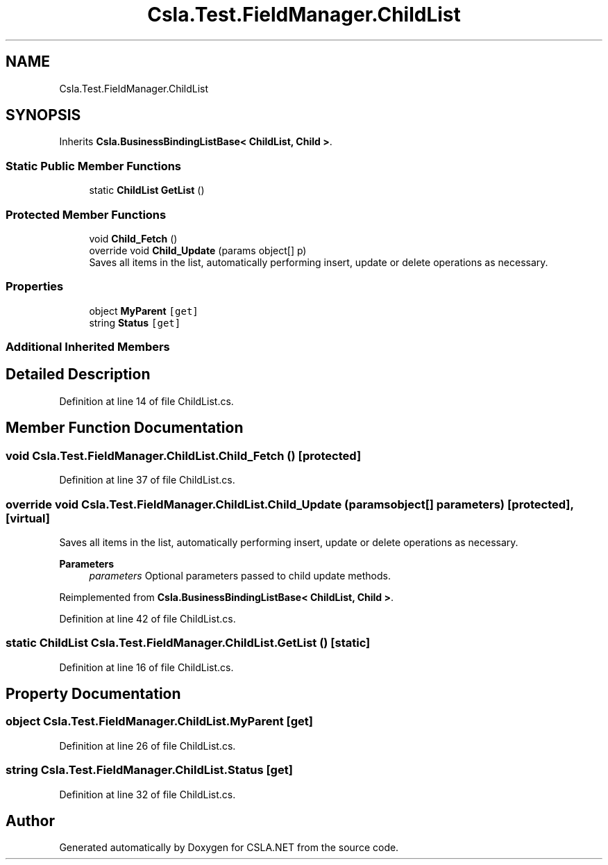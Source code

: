 .TH "Csla.Test.FieldManager.ChildList" 3 "Wed Jul 21 2021" "Version 5.4.2" "CSLA.NET" \" -*- nroff -*-
.ad l
.nh
.SH NAME
Csla.Test.FieldManager.ChildList
.SH SYNOPSIS
.br
.PP
.PP
Inherits \fBCsla\&.BusinessBindingListBase< ChildList, Child >\fP\&.
.SS "Static Public Member Functions"

.in +1c
.ti -1c
.RI "static \fBChildList\fP \fBGetList\fP ()"
.br
.in -1c
.SS "Protected Member Functions"

.in +1c
.ti -1c
.RI "void \fBChild_Fetch\fP ()"
.br
.ti -1c
.RI "override void \fBChild_Update\fP (params object[] p)"
.br
.RI "Saves all items in the list, automatically performing insert, update or delete operations as necessary\&. "
.in -1c
.SS "Properties"

.in +1c
.ti -1c
.RI "object \fBMyParent\fP\fC [get]\fP"
.br
.ti -1c
.RI "string \fBStatus\fP\fC [get]\fP"
.br
.in -1c
.SS "Additional Inherited Members"
.SH "Detailed Description"
.PP 
Definition at line 14 of file ChildList\&.cs\&.
.SH "Member Function Documentation"
.PP 
.SS "void Csla\&.Test\&.FieldManager\&.ChildList\&.Child_Fetch ()\fC [protected]\fP"

.PP
Definition at line 37 of file ChildList\&.cs\&.
.SS "override void Csla\&.Test\&.FieldManager\&.ChildList\&.Child_Update (params object[] parameters)\fC [protected]\fP, \fC [virtual]\fP"

.PP
Saves all items in the list, automatically performing insert, update or delete operations as necessary\&. 
.PP
\fBParameters\fP
.RS 4
\fIparameters\fP Optional parameters passed to child update methods\&. 
.RE
.PP

.PP
Reimplemented from \fBCsla\&.BusinessBindingListBase< ChildList, Child >\fP\&.
.PP
Definition at line 42 of file ChildList\&.cs\&.
.SS "static \fBChildList\fP Csla\&.Test\&.FieldManager\&.ChildList\&.GetList ()\fC [static]\fP"

.PP
Definition at line 16 of file ChildList\&.cs\&.
.SH "Property Documentation"
.PP 
.SS "object Csla\&.Test\&.FieldManager\&.ChildList\&.MyParent\fC [get]\fP"

.PP
Definition at line 26 of file ChildList\&.cs\&.
.SS "string Csla\&.Test\&.FieldManager\&.ChildList\&.Status\fC [get]\fP"

.PP
Definition at line 32 of file ChildList\&.cs\&.

.SH "Author"
.PP 
Generated automatically by Doxygen for CSLA\&.NET from the source code\&.
